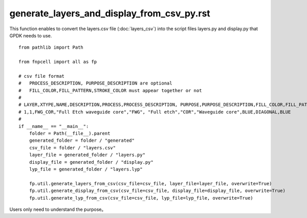 generate_layers_and_display_from_csv_py.rst
============================================================

This function enables to convert the layers.csv file (:doc:`layers_csv`) into the script files layers.py and display.py that GPDK needs to use.

::

    from pathlib import Path

    from fnpcell import all as fp

    # csv file format
    #   PROCESS_DESCRIPTION, PURPOSE_DESCRIPTION are optional
    #   FILL_COLOR,FILL_PATTERN,STROKE_COLOR must appear together or not
    #
    # LAYER,XTYPE,NAME,DESCRIPTION,PROCESS,PROCESS_DESCRIPTION, PURPOSE,PURPOSE_DESCRIPTION,FILL_COLOR,FILL_PATTERN,STROKE_COLOR
    # 1,1,FWG_COR,"Full Etch waveguide core","FWG", "Full etch","COR","Waveguide core",BLUE,DIAGONAL,BLUE
    #
    if __name__ == "__main__":
        folder = Path(__file__).parent
        generated_folder = folder / "generated"
        csv_file = folder / "layers.csv"
        layer_file = generated_folder / "layers.py"
        display_file = generated_folder / "display.py"
        lyp_file = generated_folder / "layers.lyp"

        fp.util.generate_layers_from_csv(csv_file=csv_file, layer_file=layer_file, overwrite=True)
        fp.util.generate_display_from_csv(csv_file=csv_file, display_file=display_file, overwrite=True)
        fp.util.generate_lyp_from_csv(csv_file=csv_file, lyp_file=lyp_file, overwrite=True)

Users only need to understand the purpose。
